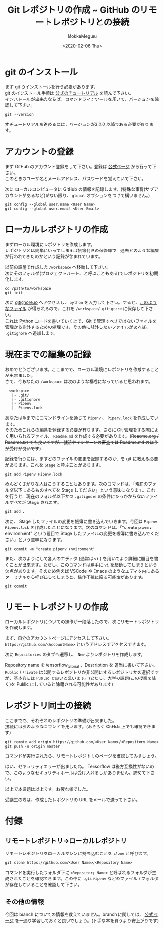 #+options: ':nil *:t -:t ::t <:t H:3 \n:t ^:t arch:headline author:t
#+options: broken-links:nil c:nil creator:nil d:(not "LOGBOOK") date:t e:t
#+options: email:nil f:t inline:t num:t p:nil pri:nil prop:nil stat:t tags:t
#+options: tasks:t tex:t timestamp:t title:t toc:nil todo:t |:t
#+title: Git レポジトリの作成 ~ GitHub のリモートレポジトリとの接続
#+date: <2020-02-06 Thu>
#+author: MokkeMeguru
#+email: meguru.mokke@gmail.com
#+language: en
#+select_tags: export
#+exclude_tags: noexport
#+creator: Emacs 26.3 (Org mode 9.2.6)

* git のインストール
  まず git のインストールを行う必要があります。
  git のインストール手順は [[https://git-scm.com/book/en/v2/Getting-Started-Installing-Git][公式のチュートリアル]] を読んで下さい。
  インストールが出来たならば、コマンドラインツールを用いて、バージョンを確認して下さい。
  #+begin_src shell
    git --version
  #+end_src
  本チュートリアルを進めるには、バージョンが2.0.0 以降である必要があります。
* アカウントの登録
  まず GitHub のアカウント登録をして下さい。登録は [[https://github.com/][公式ページ]] から行って下さい。
  このときのユーザ名とメールアドレス、パスワードを覚えていて下さい。

  次に ローカルコンピュータに GitHub の情報を記録します。(特殊な事情(サブアカウントがあるなど)がない限り、 ~global~ オプションをつけて構いません。)
  #+begin_src shell
        git config --global user.name <User Name>
        git config --global user.email <User Email>
  #+end_src
  
* ローカルレポジトリの作成
  まずローカル環境にレポジトリを作成します。
  レポジトリとは簡単にいってしまえば帳簿付きの保管庫で、過去どのような編集が行われてきたのかという記録が含まれています。
  
  以前の課題で作成した ~/workspace~ へ移動して下さい。
  次にそのフォルダ(プロジェクトルート、と呼ぶこともある)でレポジトリを初期化します。
  
  #+begin_src
  cd /path/to/workspace
  git init
  #+end_src

  次に [[https://www.gitignore.io/][gitignore.io]] へアクセスし、 ~python~ を入力して下さい。すると、[[https://www.gitignore.io/api/python][このようなファイル]] が得られるので、これを  ~/workspace/.gitignore~ に保存して下さい。
  これは Python コードを書いていく上で、Git で管理すべきではないファイルを管理から除外するための処理です。その他に除外したいファイルがあれば、 ~.gitignore~ へ追加します。
* 現在までの編集の記録
  おめでとうございます。ここまでで、ローカル環境にレポジトリを作成することが出来ました。
  さて、今あなたの ~/workspace~ は次のような構成になっていると思われます。
  #+begin_example
  - workspace
     |- .git/
     |- .gitignore
     |- Pipenv
     |- Pipenv.lock
  #+end_example
  
  あなたは今までにコマンドラインを通じて ~Pipenv~ 、 ~Pipenv.lock~ を作成しています。
  そのためこれらの編集を登録する必要が有ります。さらに Git 管理をする際によく用いられるファイル、 ~Readme.md~ を作成する必要があります。(+Readme.org / Readme.txt でも良いですが、就活やインターンの審査では Readme.md のほうが受けが良いです+)

  記録を行うには、まずどのファイルの変更を記録するのか、を git に教える必要があります。これを ~Stage~ と呼ぶことがあります。
  
  #+begin_src shell
    git add Pipenv Pipenv.lock
  #+end_src

  めんどくさがりな人はこうすることもあります。次のコマンドは、「現在のフォルダ以下にあるものすべてを Stage してださい」という意味になります。これを行うと、現在のフォルダ以下かつ ~.gitignore~ の条件にひっかからないファイルすべてが Stage されます。
  
  #+begin_src shell
    git add . 
  #+end_src
  
  次に、 Stage したファイルの変更を帳簿に書き込んでいきます。今回は ~Pipenv~ ~Pipenv.lock~ を作成したことになります。次のコマンドは、「"create pipenv environment" という題目で Stage したファイルの変更を帳簿に書き込んでください」という意味になります。
  
  #+begin_src shell
    git commit -m "create pipenv environment"
  #+end_src

  また、次のようにして各人のエディタ (通常は ~vi~ ) を用いてより詳細に題目を書くことが出来ます。ただし、このコマンドは勝手に ~vi~ を起動してしまうという欠点があります。そのため例えば VSCode や Emacs のようなエディタ内にあるターミナルから呼び出してしまうと、操作不能に陥る可能性があります。
  
  #+begin_src shell
    git commit
  #+end_src
* リモートレポジトリの作成
  ローカルレポジトリについての操作が一段落したので、次にリモートレポジトリを作成します。
  
  まず、自分のアカウントページにアクセスして下さい。 ~https://github.com/<AccountName>~ というアドレスでアクセスできます。

  次に ~Repositories~ のタブへ遷移し、 ~New~ よりレポジトリを作成します。
  
  #+HTML: <img src="../../img/create_repository.png" width="50%">
  
  Repository name を tensorflow_tutorial 、Description を 適当に書いて下さい。 ~Public~ / ~Private~ は公開するレポジトリか非公開にするレポジトリかの選択ですが、基本的には ~Public~ で良いと思います。(ただし、大学の課題(この授業を除く)を Public にしていると除籍される可能性があります)
* レポジトリ同士の接続
  ここまでで、それぞれのレポジトリの準備が出来ました。
  接続には次のようなコマンドを用います。(おそらく GitHub 上でも確認できます)
  
  #+begin_src shell
    git remote add origin https://github.com/<User Name>/<Repository Name>
    git push -u origin master
  #+end_src

  コマンドが実行されたら、リモートレポジトリのページを確認してみましょう。
  
  #+HTML: <img src="../../img/created_repo.png" width="50%">

  はい、セキュリティエラーが出ましたね。 Tensorflow は後方互換性がないので、このようなセキュリティホールは受け入れるしかありません。諦めて下さい。

  以上で本課題は以上です。お疲れ様でした。
  
  受講生の方は、作成したレポジトリの URL をメールで送って下さい。
* 付録
** リモートレポジトリ→ローカルレポジトリ
   リモートレポジトリをローカルマシンに持ち込むことを ~clone~ と呼びます。
   
   #+begin_src shell
     git clone https://github.com/<User Name>/<Repository Name>
   #+end_src

   コマンドを実行したフォルダ下に ~<Repository Name>~ と呼ばれるフォルダが生成されたことを確認できます。この中に ~.git~ ~Pipenv~ などのファイル / フォルダが存在していることを確認して下さい。
** その他の情報
   今回は branch についての情報を教えていません。branch に関しては、 [[https://git-scm.com/book/ja/v2/Git-%E3%81%AE%E3%83%96%E3%83%A9%E3%83%B3%E3%83%81%E6%A9%9F%E8%83%BD-%E3%83%96%E3%83%A9%E3%83%B3%E3%83%81%E3%81%A8%E3%81%AF][公式ページ]] を一通り学習しておくと良いでしょう。(下手な本を買うより安上がりです)

